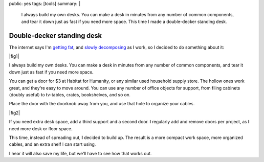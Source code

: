 public: yes
tags: [tools]
summary: |
  I always build my own desks.
  You can make a desk in minutes
  from any number of common components,
  and tear it down just as fast if you need more space.
  This time I made a double-decker standing desk.


Double-decker standing desk
===========================

The internet says I'm `getting fat`_,
and `slowly decomposing`_ as I work,
so I decided to do something about it:

.. _getting fat: http://www.huffingtonpost.co.uk/2011/12/05/sitting-down-makes-your-bottom-bigger-say-experts_n_1129377.html
.. _slowly decomposing: http://opinionator.blogs.nytimes.com/2010/02/23/stand-up-while-you-read-this/

|fig1|

.. |fig1| raw:: html

  <figure id="desk-1">
    <img src="/static/pictures/double-desk.jpg" alt="My double-decker desk." />
    <figcaption>
      Hey, if the internet calls you fat, it's time to do something drastic
      like add a door and two crates.
      Standing is the hip new thing, doors are cheap, and extra shelves are awesome.
    </figcaption>
  </figure>

I always build my own desks.
You can make a desk in minutes
from any number of common components,
and tear it down just as fast if you need more space.

You can get a door for $3 at Habitat for Humanity,
or any similar used household supply store.
The hollow ones work great, and they're easy to move around.
You can use any number of office objects for support,
from filing cabinets (doubly useful)
to tv-tables, crates, bookshelves, and so on.

Place the door with the doorknob away from you,
and use that hole to organize your cables.

|fig2|

.. |fig2| raw:: html

  <figure id="desk-2">
    <img src="/static/pictures/desk-cables.jpg" alt="Use the doorknob holes to organize cords." />
    <figcaption>
      Or leave the doorknob in, and lock your desk before leaving the office.
    </figcaption>
  </figure>


If you need extra desk space,
add a third support and a second door.
I regularly add and remove doors per project,
as I need more desk or floor space.

This time, instead of spreading out, I decided to build up.
The result is a more compact work space,
more organized cables,
and an extra shelf I can start using.

I hear it will also save my life,
but we'll have to see how that works out.

